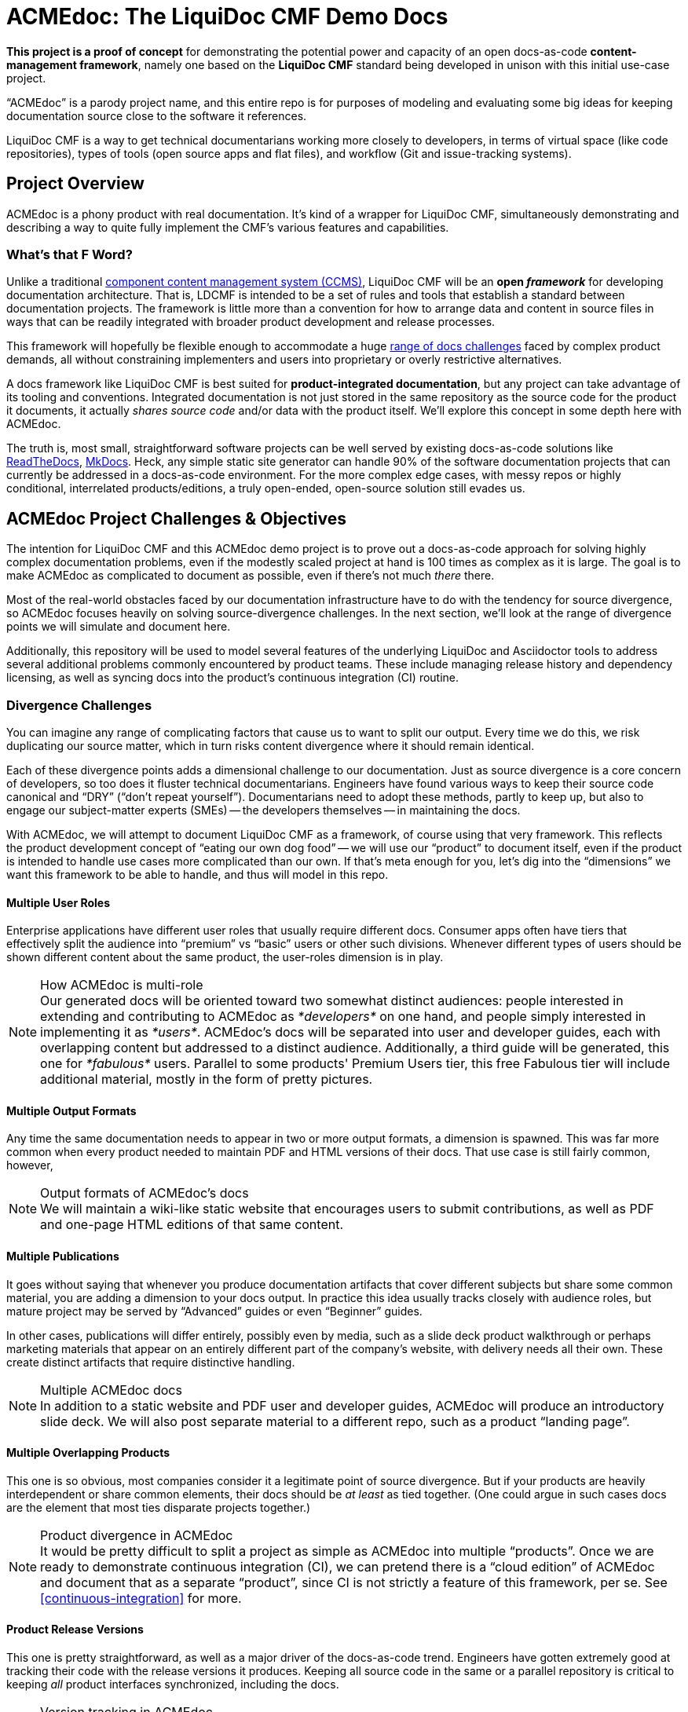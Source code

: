 = ACMEdoc: The LiquiDoc CMF Demo Docs
:github_project_url: https://github.com/DocOps/acmedoc-poc
:liquidoc-cmf_github_project_url: https://github.com/DocOps/liquidoc-cmf
:liquidoc-gem_github_project_url: https://github.com/briandominick/liquidoc-gem

*This project is a proof of concept* for demonstrating the potential power and capacity of an open docs-as-code *content-management framework*, namely one based on the *LiquiDoc CMF* standard being developed in unison with this initial use-case project.

“ACMEdoc” is a parody project name, and this entire repo is for purposes of modeling and evaluating some big ideas for keeping documentation source close to the software it references.

LiquiDoc CMF is a way to get technical documentarians working more closely to developers, in terms of virtual space (like code repositories), types of tools (open source apps and flat files), and workflow (Git and issue-tracking systems).

== Project Overview

ACMEdoc is a phony product with real documentation.
It's kind of a wrapper for LiquiDoc CMF, simultaneously demonstrating and describing a way to quite fully implement the CMF's various features and capabilities.

=== What's that F Word?

Unlike a traditional  link:https://en.wikipedia.org/wiki/Component_content_management_system[component content management system (CCMS)], LiquiDoc CMF will be an *open _framework_* for developing documentation architecture.
That is, LDCMF is intended to be a set of rules and tools that establish a standard between documentation projects.
The framework is little more than a convention for how to arrange data and content in source files in ways that can be readily integrated with broader product development and release processes.

This framework will hopefully be flexible enough to accommodate a huge <<the-challenge,range of docs challenges>> faced by complex product demands, all without constraining implementers and users into proprietary or overly restrictive alternatives.

A docs framework like LiquiDoc CMF is best suited for *product-integrated documentation*, but any project can take advantage of its tooling and conventions.
Integrated documentation is not just stored in the same repository as the source code for the product it documents, it actually _shares source code_ and/or data with the product itself.
We'll explore this concept in some depth here with ACMEdoc.

The truth is, most small, straightforward software projects can be well served by existing docs-as-code solutions like link:https://readthedocs.org/[ReadTheDocs], link:http://www.mkdocs.org/[MkDocs].
Heck, any simple static site generator can handle 90% of the software documentation projects that can currently be addressed in a docs-as-code environment.
For the more complex edge cases, with messy repos or highly conditional, interrelated products/editions, a truly open-ended, open-source solution still evades us.

// === Artifacts
//
// Check out the artifacts that are all generated from this source repository.
//
// * ACMEdoc Portal Main
// ** ACMEdoc Developer's Guide (PDF)
// ** ACMEdoc Writer's Guide (PDF)
// ** ACMEdoc Cloud Guide (PDF)
//
// Coming soon:
//
// * ACMEdoc Landing Page
// * ACMEdoc Marketing One-sheet
// * ACMEdoc Documentarian Walkthrough Deck
// * ACMEdoc Technical Overview Deck
//
// Read no further if you just want a taste of what LiquiDoc CMF can do.
// The above links will immerse you in thin-yet-complicated world of a cutting-edge documentation platform.
// The rest of this README describes what we're trying to build and gives background on what it is intended to accommodate.
// Some of this is repeated verbatim in the ACMEdoc artifact content.

== ACMEdoc Project Challenges & Objectives

The intention for LiquiDoc CMF and this ACMEdoc demo project is to prove out a docs-as-code approach for solving highly complex documentation problems, even if the modestly scaled project at hand is 100 times as complex as it is large.
The goal is to make ACMEdoc as complicated to document as possible, even if there's not much _there_ there.

Most of the real-world obstacles faced by our documentation infrastructure have to do with the tendency for source divergence, so ACMEdoc focuses heavily on solving source-divergence challenges.
In the next section, we'll look at the range of divergence points we will simulate and document here.

Additionally, this repository will be used to model several features of the underlying LiquiDoc and Asciidoctor tools to address several additional problems commonly encountered by product teams.
These include managing release history and dependency licensing, as well as syncing docs into the product's continuous integration (CI) routine.

// [NOTE]
// Remember, this is the source-code repo for a demonstration project called ACMEdoc.
// The product's artifacts are available here.

=== Divergence Challenges

You can imagine any range of complicating factors that cause us to want to split our output.
Every time we do this, we risk duplicating our source matter, which in turn risks content divergence where it should remain identical.

Each of these divergence points adds a dimensional challenge to our documentation.
Just as source divergence is a core concern of developers, so too does it fluster technical documentarians.
Engineers have found various ways to keep their source code canonical and “DRY” (“don't repeat yourself”).
Documentarians need to adopt these methods, partly to keep up, but also to engage our subject-matter experts (SMEs) -- the developers themselves -- in maintaining the docs.

With ACMEdoc, we will attempt to document LiquiDoc CMF as a framework, of course using that very framework.
This reflects the product development concept of “eating our own dog food” -- we will use our “product” to document itself, even if the product is intended to handle use cases more complicated than our own.
If that's meta enough for you, let's dig into the “dimensions” we want this framework to be able to handle, and thus will model in this repo.

// tag::dimensions[]
==== Multiple User Roles
// tag::dimension-multiple-user-roles[]
Enterprise applications have different user roles that usually require different docs.
Consumer apps often have tiers that effectively split the audience into “premium” vs “basic” users or other such divisions.
Whenever different types of users should be shown different content about the same product, the user-roles dimension is in play.
// end::dimension-multiple-user-roles[]
// end::dimensions[]

[NOTE]
.How ACMEdoc is multi-role
Our generated docs will be oriented toward two somewhat distinct audiences: people interested in extending and contributing to ACMEdoc as _*developers*_ on one hand, and people simply interested in implementing it as _*users*_.
ACMEdoc's docs will be separated into user and developer guides, each with overlapping content but addressed to a distinct audience.
Additionally, a third guide will be generated, this one for _*fabulous*_ users.
Parallel to some products' Premium Users tier, this free Fabulous tier will include additional material, mostly in the form of pretty pictures.

// tag::dimensions[]
==== Multiple Output Formats
// tag::dimension-multiple-output-formats[]
Any time the same documentation needs to appear in two or more output formats, a dimension is spawned.
This was far more common when every product needed to maintain PDF and HTML versions of their docs.
That use case is still fairly common, however,
// end::dimension-multiple-ouptut-formats[]
// end::dimensions[]

[NOTE]
.Output formats of ACMEdoc's docs
We will maintain a wiki-like static website that encourages users to submit contributions, as well as PDF and one-page HTML editions of that same content.

// tag::dimensions[]
==== Multiple Publications
// tag::dimension-multiple-publications[]
It goes without saying that whenever you produce documentation artifacts that cover different subjects but share some common material, you are adding a dimension to your docs output.
In practice this idea usually tracks closely with audience roles, but mature project may be served by “Advanced” guides or even “Beginner” guides.

In other cases, publications will differ entirely, possibly even by media, such as a slide deck product walkthrough or perhaps marketing materials that appear on an entirely different part of the company's website, with delivery needs all their own.
These create distinct artifacts that require distinctive handling.
// end::dimension-multiple-publications[]
// end::dimensions[]

[NOTE]
.Multiple ACMEdoc docs
In addition to a static website and PDF user and developer guides, ACMEdoc will produce an introductory slide deck.
We will also post separate material to a different repo, such as a product “landing page”.

// tag::dimensions[]
==== Multiple Overlapping Products
// tag::dimension-multiple-products[]
This one is so obvious, most companies consider it a legitimate point of source divergence.
But if your products are heavily interdependent or share common elements, their docs should be _at least_ as tied together.
(One could argue in such cases docs are the element that most ties disparate projects together.)
// end::dimension-multiple-products[]
// end::dimensions[]

[NOTE]
.Product divergence in ACMEdoc
It would be pretty difficult to split a project as simple as ACMEdoc into multiple “products”.
Once we are ready to demonstrate continuous integration (CI), we can pretend there is a “cloud edition” of ACMEdoc and document that as a separate “product”, since CI is not strictly a feature of this framework, per se.
See <<continuous-integration>> for more.

// tag::dimensions[]
==== Product Release Versions
// tag::dimension-version-tracking[]
This one is pretty straightforward, as well as a major driver of the docs-as-code trend.
Engineers have gotten extremely good at tracking their code with the release versions it produces.
Keeping all source code in the same or a parallel repository is critical to keeping _all_ product interfaces synchronized, including the docs.
// end::dimension-version-tracking[]
// end::dimensions[]

[NOTE]
.Version tracking in ACMEdoc
Because ACMEdoc is heavily dependent on LiquiDoc, we will tie ACMEdoc updates to LiquiDoc releases, coordinating which versions of LiquiDoc are _required for_ and _supported by_ each version of ACMEdoc.
This will be reflected in ACMEdoc's documentation.

// tag::dimensions[]
==== Multiple Source Formats
// tag::dimension-multiple-source-formats[]
Are some of your docs managed in DITA and some in Markdown?
Do your engineers have a treasure trove of JSON and XML files detailing the project that you have to copy from and reformat in order to convey product info to end users?
You're experiencing source format divergence, and ACMEdoc is your ticket to unifying your docs source.
// end::dimension-multiple-source-formats[]
// end::dimensions[]

[NOTE]
.Source convergence in ACMEdoc
We will purposely simulate “legacy” source formats for some auxiliary content in order to demonstrate the conversion powers of Pandoc and TILT.

==== Internal vs Customer-facing
// tag::dimension-internal-facing[]
Beyond our original dilemma of multiple docs for users vs developers, any software team that is not transparent likely has documentation that is prevate to members of its organization.
These docs could be as simple as employee policies, and so forth, and they may not tie to the product per se.
It may well make sense to integrate policy docs into the same content system as the product.
// end::dimension-internal-facing[]
// end::dimensions[]

[NOTE]
.Internal docs for ACMEdoc
We will add a “private” section to our site and produce a distinct artifact reflecting internal operations and procedural policies, even though we have no actual operations or procedures.

[[planned-extensions]]
=== Planned Integrations and Extensions

Beyond of the core capacities of the ACMEdoc framework, this repo will model several best practices and automation solutions that can make a documentarian's life remarkably easier.
The framework will also incorporate some kind of a general API, as documented in the “Developer” editions of this site documentation.

// tag::extensions[]
==== Release History Management
// tag::extension-release-history[]
Put simply, this task can be a huge burden.
Release notes and changelog items need to be coordinated with a team's task/issue tracker, where they originate.
Since every reasonable issue-tracking system has a REST API, we'll use LiquiDoc's (upcoming) REST API capabilities to draw content from that system.
// end::extension-release-history[]
// end::extensions[]

[NOTE]
.ACMEdoc release history
To demonstrate this, we will sync the ACMEdoc release history up to its own or LiquiDoc's GitHub Issues database, in order to draw source material for publishing in our ACMEdoc artifacts for this repo.

// tag::extensions[]
==== Dependency License Management
// tag::extension-dependency-license[]
If your product packages third-party dependencies bearing license-notification requirements, our product needs to comply.
It's not just the legal thing to do, it's literally the least we can do to repay the hackers who work hard to develop, release, and maintain the software that we get huge use out of, if not profits from.
For big projects, there are bad ways to do this right, and there are terrible ways.
We'll advise and instruct the least painful way we know to manage this issue.
// end::extension-release-history[]
// end::extensions[]

[NOTE]
.ACMEdoc dependency licenses
ACMEdoc technically has no dependencies at this time, but this project can find a way to use copyrighted material and demonstrate reporting it in a NOTICE file.

// tag::extensions[]
==== Continuous Integration
// tag::extension-ci[]
Possibly more than any other aspect of a project like this, continuous integration is heavily dependent on the product's own DevOps/CI tooling/process.
Since ACMEdoc is intended to be an _element of_ a broader product develoment process, CI means being conveniently useful to build systems (such as Gradle, Make, or Rake) and deployment systems (such as Travis CI, Jenkins, and CircleCI).
// end::extension-ci[]
// end::extensions[]

=== Conventions

// tag::conventions[]
==== Strict DRYness
// tag::convention-readme-dry[]
The holy grail of source code, and thus of docs-as-code, is to never include the same chunk of code twice: “Don't Repeat Yourself”.
This extends to not including unprocessed source in the same repository with anything it produces.
We'll explore the ins and outs of, as well as some caveats to, this possibly unachievable ideal.
// end::convention-readme-dry[]
// end::conventions[]

// tag::conventions[]
==== README Single Sourcing
// tag::convention-readme-dry[]
Our insistence on DRYness has one very significant caveat...
As of now, GitHub and GitLab do a regretably mediocre job of rendering AsciiDoc code in its online “preview” display mode.
Don't get me wrong -- I am _psyched_ that both major services honor AsciiDoc as well as they do, and I am confident this will improve greatly before long.

// end::convention-readme-dry[]
// end::conventions[]

== Usage

This repository is yours to clone or fork -- hack away!
Hopefully it will at least demonstrate some techniques that will help you get unstuck on any single-sourcing/docs-as-code obstacles you may be facing.

=== Requirements

Like any good implementation of a framework, this project is just a bunch of flat files.
These files establish configuration, data, and content for dummy documentation of a nonexistent product.
All you need is the *Ruby runtime environment* and *Bundler*, as instructed in the link:https://github.com/briandominick/liquidoc-gem#installation[LiquiDoc README].

[NOTE]
This repo is *not a framework* in and of itself.
The framework is being established as this “dummy” project develops to document it.
If you have other use cases, please link:{github_project_url}/issues/new[contribute challenges] in the Issues tab on GitHub and we can try model solutions in this or a forked repo!

=== Build

. Clone or download this repository to your local machine.

. Obtain the required Ruby dependency gems.
+
 bundle install

. Run the configured build.
+
 bundle exec liquidoc -c _configs/build-portals.yml

LiquiDoc will compile PDFs (see `build/docs/`).
HTML output is limited to standalone files at the moment (see `build/site/`).
Jekyll build functionality is coming soon, as well as possibly other static site generators.

[WARNING]
At this time, the Bundler is configured to use a pre-release version of LiquiDoc hosted on GitHub.
See the bottom line in `Gemfile`.

== Framework

The LiquiDoc CMF has a core structure and uses orderly configuration to manage preprocessing and rendering steps.

=== Structure
// tag::acmedoc-structure-diagram[]
[source]
----
acmedoc-poc/
├── _configs/
│   └── build-portals.yml
├── _data/
│   ├── asciidoctor.yml
│   ├── company.yml
│   ├── portals.yml
│   ├── products.yml
│   └── terms.yml
├── _templates/
│   ├── asciidoc/
│   │   └── x.adoc
│   └── liquid/
│       ├── product-info.asciidoc
│       └── terms.asciidoc
├── build/*
│   └── [src/]
├── src/
│   ├── includes/
│   ├── portal/
│   ├── topics/
│   └── index.adoc
└── theme/
----
// tag::acmedoc-structure-diagram[]



=== Process

Asciidoctor is pretty awesome, but it has some serious limitations when it comes to working with data in non-native formats.
Since most other applications don't read AsciiDoc's (fairly sad) data structures, we want AsciiDoc to honor popular open data formats.
Therefore, the power of LiquiDoc is mainly in two of its features:

. AsciiDoc preprocessing.
+
LiquiDoc massages data into AsciiDoc formatted files and saves them in the `build/` directory, where they can be read when we actually render our AsciiDoc files into documents.
This data can be in `YAML`, `JSON`, `XML`, `CSV`, or even free-form formats that can be parsed with regular expressions.

. YAML attributes ingest.
+
AsciiDoc uses variables called _attributes_, but it's not very good at consuming these from external files.
LiquiDoc fixes this by letting us convert the data in _multiple_ YAML-formatted flat files into attributes when we go to render our final docs.

With this preprocessing and data-ingest strategy, we greatly expand the single-source (DRY) potential of our docs-as-code system.
We can either write entire sections of AsciiDoc files by massaging data with Liquid-formatted templates, or we can feed AsciiDoc-readable variables right into the rendering engine, pressing them into the content where token placeholders exist.

== License

This project is released under MIT License.
